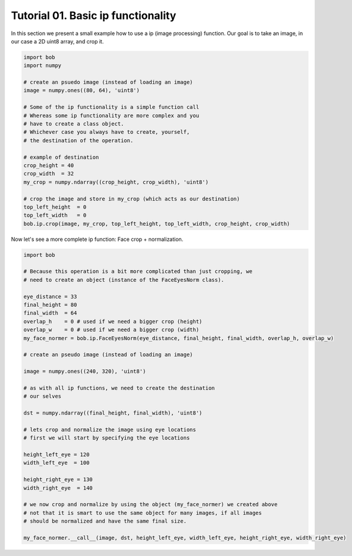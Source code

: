 .. vim: set fileencoding=utf-8 :
.. Niklas Johansson <niklas.johansson@idiap.ch>
.. Tue Apr 19 08:48:57 2011 +0200
.. 
.. Copyright (C) 2011-2012 Idiap Reasearch Institute, Martigny, Switzerland
.. 
.. This program is free software: you can redistribute it and/or modify
.. it under the terms of the GNU General Public License as published by
.. the Free Software Foundation, version 3 of the License.
.. 
.. This program is distributed in the hope that it will be useful,
.. but WITHOUT ANY WARRANTY; without even the implied warranty of
.. MERCHANTABILITY or FITNESS FOR A PARTICULAR PURPOSE.  See the
.. GNU General Public License for more details.
.. 
.. You should have received a copy of the GNU General Public License
.. along with this program.  If not, see <http://www.gnu.org/licenses/>.

====================================
 Tutorial 01. Basic ip functionality
====================================

In this section we present a small example how to use a ip (image processing) function.
Our goal is to take an image, in our case a 2D uint8 array, and crop it.

.. code-block:: python

   import bob
   import numpy

   # create an psuedo image (instead of loading an image)
   image = numpy.ones((80, 64), 'uint8')
   
   # Some of the ip functionality is a simple function call
   # Whereas some ip functionality are more complex and you
   # have to create a class object. 
   # Whichever case you always have to create, yourself,
   # the destination of the operation.

   # example of destination
   crop_height = 40
   crop_width  = 32
   my_crop = numpy.ndarray((crop_height, crop_width), 'uint8')

   # crop the image and store in my_crop (which acts as our destination)
   top_left_height  = 0
   top_left_width   = 0
   bob.ip.crop(image, my_crop, top_left_height, top_left_width, crop_height, crop_width)

Now let's see a more complete ip function: Face crop + normalization.

.. code-block:: python

   import bob

   # Because this operation is a bit more complicated than just cropping, we
   # need to create an object (instance of the FaceEyesNorm class).
   
   eye_distance = 33
   final_height = 80
   final_width  = 64
   overlap_h    = 0 # used if we need a bigger crop (height)
   overlap_w    = 0 # used if we need a bigger crop (width)
   my_face_normer = bob.ip.FaceEyesNorm(eye_distance, final_height, final_width, overlap_h, overlap_w) 

   # create an pseudo image (instead of loading an image)
   
   image = numpy.ones((240, 320), 'uint8')

   # as with all ip functions, we need to create the destination
   # our selves

   dst = numpy.ndarray((final_height, final_width), 'uint8')

   # lets crop and normalize the image using eye locations
   # first we will start by specifying the eye locations
   
   height_left_eye = 120
   width_left_eye  = 100
   
   height_right_eye = 130
   width_right_eye  = 140

   # we now crop and normalize by using the object (my_face_normer) we created above
   # not that it is smart to use the same object for many images, if all images
   # should be normalized and have the same final size.

   my_face_normer.__call__(image, dst, height_left_eye, width_left_eye, height_right_eye, width_right_eye)   


